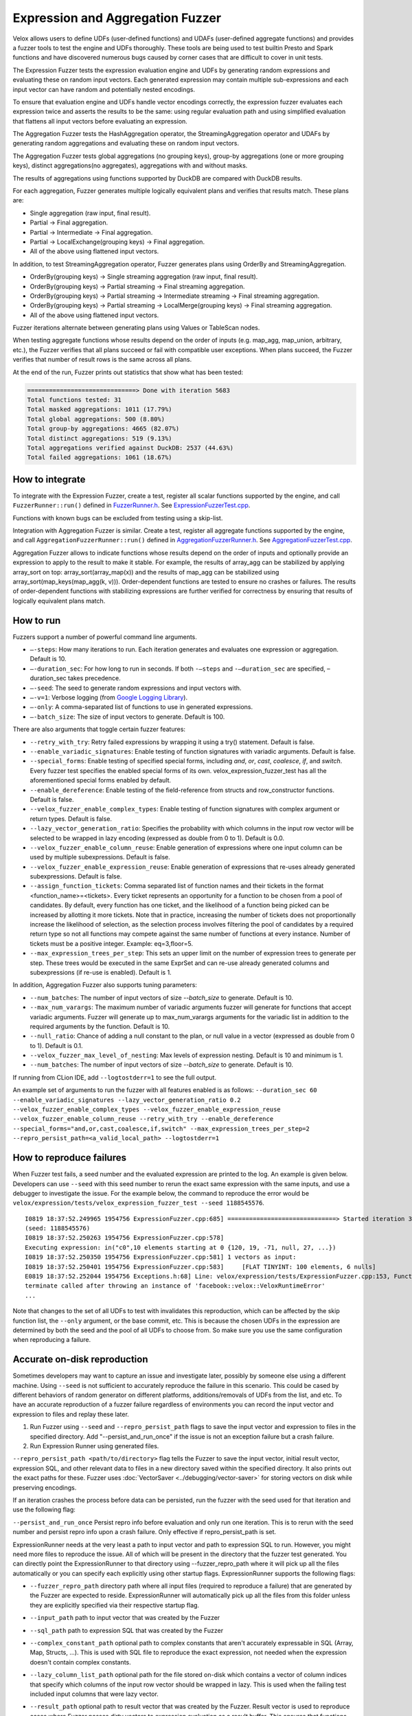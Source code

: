 =================================
Expression and Aggregation Fuzzer
=================================

Velox allows users to define UDFs (user-defined functions) and UDAFs
(user-defined aggregate functions) and provides a fuzzer tools to test the
engine and UDFs thoroughly. These tools are being used to test builtin Presto
and Spark functions and have discovered numerous bugs caused by corner cases
that are difficult to cover in unit tests.

The Expression Fuzzer tests the expression evaluation engine and UDFs by
generating random expressions and evaluating these on random input vectors.
Each generated expression may contain multiple sub-expressions and each input
vector can have random and potentially nested encodings.

To ensure that evaluation engine and UDFs handle vector encodings correctly, the
expression fuzzer evaluates each expression twice and asserts the results to be
the same: using regular evaluation path and using simplified evaluation that
flattens all input vectors before evaluating an expression.

The Aggregation Fuzzer tests the HashAggregation operator, the StreamingAggregation
operator and UDAFs by generating random aggregations and evaluating these on
random input vectors.

The Aggregation Fuzzer tests global aggregations (no grouping keys), group-by
aggregations (one or more grouping keys), distinct aggregations(no aggregates),
aggregations with and without masks.

The results of aggregations using functions supported by DuckDB are compared
with DuckDB results.

For each aggregation, Fuzzer generates multiple logically equivalent plans and
verifies that results match. These plans are:

- Single aggregation (raw input, final result).
- Partial -> Final aggregation.
- Partial -> Intermediate -> Final aggregation.
- Partial -> LocalExchange(grouping keys) -> Final aggregation.
- All of the above using flattened input vectors.

In addition, to test StreamingAggregation operator, Fuzzer generates plans
using OrderBy and StreamingAggregation.

- OrderBy(grouping keys) -> Single streaming aggregation (raw input, final result).
- OrderBy(grouping keys) -> Partial streaming -> Final streaming aggregation.
- OrderBy(grouping keys) -> Partial streaming -> Intermediate streaming
  -> Final streaming aggregation.
- OrderBy(grouping keys) -> Partial streaming -> LocalMerge(grouping keys)
  -> Final streaming aggregation.
- All of the above using flattened input vectors.

Fuzzer iterations alternate between generating plans using Values or TableScan
nodes.

When testing aggregate functions whose results depend on the order of inputs
(e.g. map_agg, map_union, arbitrary, etc.), the Fuzzer verifies that all plans
succeed or fail with compatible user exceptions. When plans succeed, the Fuzzer
verifies that number of result rows is the same across all plans.

At the end of the run, Fuzzer prints out statistics that show what has been
tested:

.. code-block::

    ==============================> Done with iteration 5683
    Total functions tested: 31
    Total masked aggregations: 1011 (17.79%)
    Total global aggregations: 500 (8.80%)
    Total group-by aggregations: 4665 (82.07%)
    Total distinct aggregations: 519 (9.13%)
    Total aggregations verified against DuckDB: 2537 (44.63%)
    Total failed aggregations: 1061 (18.67%)

How to integrate
---------------------------------------

To integrate with the Expression Fuzzer, create a test, register all scalar
functions supported by the engine, and call ``FuzzerRunner::run()`` defined in
`FuzzerRunner.h`_. See `ExpressionFuzzerTest.cpp`_.

.. _FuzzerRunner.h: https://github.com/facebookincubator/velox/blob/main/velox/expression/tests/ExpressionFuzzer.h

.. _ExpressionFuzzerTest.cpp: https://github.com/facebookincubator/velox/blob/main/velox/expression/tests/ExpressionFuzzerTest.cpp

Functions with known bugs can be excluded from testing using a skip-list.

Integration with Aggregation Fuzzer is similar. Create a test, register all
aggregate functions supported by the engine, and call
``AggregationFuzzerRunner::run()`` defined in `AggregationFuzzerRunner.h`_. See
`AggregationFuzzerTest.cpp`_.

.. _AggregationFuzzerRunner.h: https://github.com/facebookincubator/velox/blob/main/velox/exec/tests/AggregationFuzzer.h

.. _AggregationFuzzerTest.cpp: https://github.com/facebookincubator/velox/blob/main/velox/exec/tests/AggregationFuzzerTest.cpp

Aggregation Fuzzer allows to indicate functions whose results depend on the
order of inputs and optionally provide an expression to apply to the result to
make it stable. For example, the results of array_agg can be stabilized by
applying array_sort on top: array_sort(array_map(x)) and the results of map_agg
can be stabilized using array_sort(map_keys(map_agg(k, v))). Order-dependent
functions are tested to ensure no crashes or failures. The results of
order-dependent functions with stabilizing expressions are further verified for
correctness by ensuring that results of logically equivalent plans match.

How to run
----------------------------

Fuzzers support a number of powerful command line arguments.

* ``–-steps``: How many iterations to run. Each iteration generates and evaluates one expression or aggregation. Default is 10.

* ``–-duration_sec``: For how long to run in seconds. If both ``-–steps`` and ``-–duration_sec`` are specified, –duration_sec takes precedence.

* ``–-seed``: The seed to generate random expressions and input vectors with.

* ``–-v=1``: Verbose logging (from `Google Logging Library <https://github.com/google/glog#setting-flags>`_).

* ``–-only``: A comma-separated list of functions to use in generated expressions.

* ``–-batch_size``: The size of input vectors to generate. Default is 100.

There are also arguments that toggle certain fuzzer features:

* ``--retry_with_try``: Retry failed expressions by wrapping it using a try() statement. Default is false.

* ``--enable_variadic_signatures``: Enable testing of function signatures with variadic arguments. Default is false.

* ``--special_forms``: Enable testing of specified special forms, including `and`, `or`, `cast`, `coalesce`, `if`, and `switch`. Every fuzzer test specifies the enabled special forms of its own. velox_expression_fuzzer_test has all the aforementioned special forms enabled by default.

* ``--enable_dereference``: Enable testing of the field-reference from structs and row_constructor functions. Default is false.

* ``--velox_fuzzer_enable_complex_types``: Enable testing of function signatures with complex argument or return types. Default is false.

* ``--lazy_vector_generation_ratio``: Specifies the probability with which columns in the input row vector will be selected to be wrapped in lazy encoding (expressed as double from 0 to 1). Default is 0.0.

* ``--velox_fuzzer_enable_column_reuse``: Enable generation of expressions where one input column can be used by multiple subexpressions. Default is false.

* ``--velox_fuzzer_enable_expression_reuse``: Enable generation of expressions that re-uses already generated subexpressions. Default is false.

* ``--assign_function_tickets``: Comma separated list of function names and their tickets in the format <function_name>=<tickets>. Every ticket represents an opportunity for a function to be chosen from a pool of candidates. By default, every function has one ticket, and the likelihood of a function being picked can be increased by allotting it more tickets. Note that in practice, increasing the number of tickets does not proportionally increase the likelihood of selection, as the selection process involves filtering the pool of candidates by a required return type so not all functions may compete against the same number of functions at every instance. Number of tickets must be a positive integer. Example: eq=3,floor=5.

* ``--max_expression_trees_per_step``: This sets an upper limit on the number of expression trees to generate per step. These trees would be executed in the same ExprSet and can re-use already generated columns and subexpressions (if re-use is enabled). Default is 1.

In addition, Aggregation Fuzzer also supports tuning parameters:

* ``--num_batches``: The number of input vectors of size `--batch_size` to generate. Default is 10.

* ``--max_num_varargs``: The maximum number of variadic arguments fuzzer will generate for functions that accept variadic arguments. Fuzzer will generate up to max_num_varargs arguments for the variadic list in addition to the required arguments by the function. Default is 10.

* ``--null_ratio``: Chance of adding a null constant to the plan, or null value in a vector (expressed as double from 0 to 1). Default is 0.1.

* ``--velox_fuzzer_max_level_of_nesting``: Max levels of expression nesting. Default is 10 and minimum is 1.

* ``--num_batches``: The number of input vectors of size `--batch_size` to generate. Default is 10.

If running from CLion IDE, add ``--logtostderr=1`` to see the full output.

An example set of arguments to run the fuzzer with all features enabled is as follows:
``--duration_sec 60
--enable_variadic_signatures
--lazy_vector_generation_ratio 0.2
--velox_fuzzer_enable_complex_types
--velox_fuzzer_enable_expression_reuse
--velox_fuzzer_enable_column_reuse
--retry_with_try
--enable_dereference
--special_forms="and,or,cast,coalesce,if,switch"
--max_expression_trees_per_step=2
--repro_persist_path=<a_valid_local_path>
--logtostderr=1``

How to reproduce failures
-------------------------------------

When Fuzzer test fails, a seed number and the evaluated expression are
printed to the log. An example is given below. Developers can use ``--seed``
with this seed number to rerun the exact same expression with the same inputs,
and use a debugger to investigate the issue. For the example below, the command
to reproduce the error would be ``velox/expression/tests/velox_expression_fuzzer_test --seed 1188545576``.

::

    I0819 18:37:52.249965 1954756 ExpressionFuzzer.cpp:685] ==============================> Started iteration 38
    (seed: 1188545576)
    I0819 18:37:52.250263 1954756 ExpressionFuzzer.cpp:578]
    Executing expression: in("c0",10 elements starting at 0 {120, 19, -71, null, 27, ...})
    I0819 18:37:52.250350 1954756 ExpressionFuzzer.cpp:581] 1 vectors as input:
    I0819 18:37:52.250401 1954756 ExpressionFuzzer.cpp:583] 	[FLAT TINYINT: 100 elements, 6 nulls]
    E0819 18:37:52.252044 1954756 Exceptions.h:68] Line: velox/expression/tests/ExpressionFuzzer.cpp:153, Function:compareVectors, Expression: vec1->equalValueAt(vec2.get(), i, i)Different results at idx '78': 'null' vs. '1', Source: RUNTIME, ErrorCode: INVALID_STATE
    terminate called after throwing an instance of 'facebook::velox::VeloxRuntimeError'
    ...

Note that changes to the set of all UDFs to test with invalidates this
reproduction, which can be affected by the skip function list, the ``--only``
argument, or the base commit, etc. This is because the chosen UDFs in the
expression are determined by both the seed and the pool of all UDFs to choose
from. So make sure you use the same configuration when reproducing a failure.

Accurate on-disk reproduction
-----------------------------

Sometimes developers may want to capture an issue and investigate later,
possibly by someone else using a different machine. Using ``--seed`` is not
sufficient to accurately reproduce the failure in this scenario. This could be
cased by different behaviors of random generator on different platforms,
additions/removals of UDFs from the list, and etc. To have an accurate
reproduction of a fuzzer failure regardless of environments you can record the
input vector and expression to files and replay these later.

1. Run Fuzzer using ``--seed`` and ``--repro_persist_path`` flags to save the input vector and expression to files in the specified directory. Add "--persist_and_run_once" if the issue is not an exception failure but a crash failure.

2. Run Expression Runner using generated files.

``--repro_persist_path <path/to/directory>`` flag tells the Fuzzer to save the
input vector, initial result vector, expression SQL, and other relevant data to files in a new directory saved within
the specified directory. It also prints out the exact paths for these. Fuzzer uses :doc:`VectorSaver <../debugging/vector-saver>`
for storing vectors on disk while preserving encodings.

If an iteration crashes the process before data can be persisted, run the fuzzer
with the seed used for that iteration and use the following flag:

``--persist_and_run_once`` Persist repro info before evaluation and only run one iteration.
This is to rerun with the seed number and persist repro info upon a crash failure.
Only effective if repro_persist_path is set.

ExpressionRunner needs at the very least a path to input vector and path to expression SQL to run.
However, you might need more files to reproduce the issue. All of which will be present in the directory
that the fuzzer test generated. You can directly point the ExpressionRunner to that directory using --fuzzer_repro_path
where it will pick up all the files automatically or you can specify each explicitly using other startup flags.
ExpressionRunner supports the following flags:

* ``--fuzzer_repro_path`` directory path where all input files (required to reproduce a failure) that are generated by the Fuzzer are expected to reside. ExpressionRunner will automatically pick up all the files from this folder unless they are explicitly specified via their respective startup flag.

* ``--input_path`` path to input vector that was created by the Fuzzer

* ``--sql_path`` path to expression SQL that was created by the Fuzzer

* ``--complex_constant_path`` optional path to complex constants that aren't accurately expressable in SQL (Array, Map, Structs, ...). This is used with SQL file to reproduce the exact expression, not needed when the expression doesn't contain complex constants.

* ``--lazy_column_list_path`` optional path for the file stored on-disk which contains a vector of column indices that specify which columns of the input row vector should be wrapped in lazy. This is used when the failing test included input columns that were lazy vector.

* ``--result_path`` optional path to result vector that was created by the Fuzzer. Result vector is used to reproduce cases where Fuzzer passes dirty vectors to expression evaluation as a result buffer. This ensures that functions are implemented correctly, taking into consideration dirty result buffer.

* ``--mode`` run mode. One of "verify", "common" (default), "simplified".

    - ``verify`` evaluates the expression using common and simplified paths and compares the results. This is identical to a fuzzer run.

    - ``common`` evaluates the expression using common path and prints the results to stdout.

    - ``simplified`` evaluates the expression using simplified path and prints the results to stdout.

    - ``query`` evaluate SQL query specified in --sql or --sql_path and print out results. If --input_path is specified, the query may reference it as table 't'.

* ``--num_rows`` optional number of rows to process in common and simplified modes. Default: 10. 0 means all rows. This flag is ignored in 'verify' mode.

* ``--store_result_path`` optional directory path for storing the results of evaluating SQL expression or query in 'common', 'simplified' or 'query' modes.

Example command:

::

    velox/expression/tests:velox_expression_runner_test --input_path "/path/to/input" --sql_path "/path/to/sql" --result_path "/path/to/result"

To assist debugging workload, ExpressionRunner supports ``--sql`` to specify
SQL expression on the command line. ``--sql`` option can be used standalone to
evaluate constant expression or together with ``--input_path`` to evaluate
expression on a vector. ``--sql`` and ``--sql_path`` flags are mutually
exclusive. If both are specified, ``--sql`` is used while ``--sql_path`` is
ignored. ``--sql`` option allow to specify multiple comma-separated SQL
expressions.

::

    $ velox/expression/tests:velox_expression_runner_test --sql "pow(2, 3), ceil(1.3)"

    I1101 11:32:51.955689 2306506 ExpressionRunner.cpp:127] Evaluating SQL expression(s): pow(2, 3), ceil(1.3)
    Result: ROW<_col0:DOUBLE,_col1:DOUBLE>
    8 | 2

    $ velox/expression/tests:velox_expression_runner_test --sql "pow(2, 3)"

    Evaluating SQL expression(s): pow(2, 3)
    Result: ROW<_col0:DOUBLE>
    8

    $ velox/expression/tests:velox_expression_runner_test --sql "array_sort(array[3,6,1,null,2])"
    Building: finished in 0.3 sec (100%) 817/3213 jobs, 0/3213 updated

    Evaluating SQL expression(s): array_sort(array[3,6,1,null,2])
    Result: ROW<_col0:ARRAY<INTEGER>>
    [1,2,3,6,null]

    $ velox/expression/tests:velox_expression_runner_test --sql "array_sort(array[3,6,1,null,2]), filter(array[1, 2, 3, 4], x -> (x % 2 == 0))"

    Evaluating SQL expression(s): array_sort(array[3,6,1,null,2]), filter(array[1, 2, 3, 4], x -> (x % 2 == 0))
    Result: ROW<_col0:ARRAY<INTEGER>,_col1:ARRAY<INTEGER>>
    [1,2,3,6,null] | [2,4]
